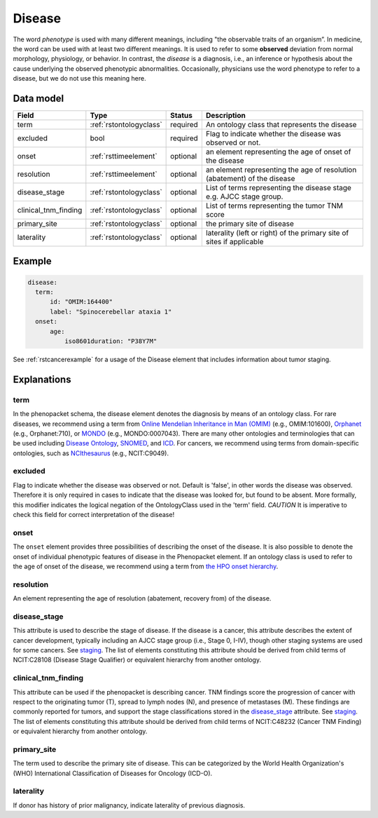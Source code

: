 .. _rstdisease:

#######
Disease
#######

The word *phenotype* is used with many different meanings, including "the observable traits of an organism”. In medicine,
the word can be used with at least two different meanings. It is used to refer to
some **observed** deviation from normal morphology, physiology, or behavior. In contrast, the *disease* is a diagnosis,
i.e., an inference or hypothesis about the  cause underlying the observed phenotypic abnormalities. Occasionally,
physicians use the word phenotype to refer to a disease, but we do not use this meaning here.



Data model
##########

.. csv-table::
   :header: Field, Type, Status, Description
   :align: left

   term, :ref:`rstontologyclass`, required, An ontology class that represents the disease
   excluded, bool, required, Flag to indicate whether the disease was observed or not.
   onset, :ref:`rsttimeelement`, optional, an element representing the age of onset of the disease
   resolution, :ref:`rsttimeelement`, optional, an element representing the age of resolution (abatement) of the disease
   disease_stage, :ref:`rstontologyclass`, optional, List of terms representing the disease stage e.g. AJCC stage group.
   clinical_tnm_finding, :ref:`rstontologyclass`, optional, List of terms representing the tumor TNM score
   primary_site, :ref:`rstontologyclass`, optional, the primary site of disease
   laterality, :ref:`rstontologyclass`, optional, laterality (left or right) of the primary site of sites if applicable






Example
#######

.. code-block:: yaml

  disease:
    term:
        id: "OMIM:164400"
        label: "Spinocerebellar ataxia 1"
    onset:
        age:
            iso8601duration: "P38Y7M"


See :ref:`rstcancerexample` for a usage of the Disease element that includes information about tumor staging.

Explanations
############

term
~~~~

In the phenopacket schema, the disease element denotes the diagnosis by means of an ontology class. For rare
diseases, we recommend using a term from  `Online Mendelian Inheritance in Man (OMIM) <https://omim.org/>`_ (e.g.,
OMIM:101600), `Orphanet <https://www.orpha.net/consor/cgi-bin/index.php>`_ (e.g., Orphanet:710), or
`MONDO <https://github.com/monarch-initiative/mondo>`_ (e.g., MONDO:0007043). There are many other
ontologies and terminologies that can be used including `Disease Ontology <http://disease-ontology.org/>`_,
`SNOMED <http://www.snomed.org/>`_, and `ICD <https://www.who.int/classifications/icd/en/>`_.
For cancers, we recommend using terms from domain-specific ontologies, such as
`NCIthesaurus <https://ncit.nci.nih.gov/ncitbrowser/>`_ (e.g., NCIT:C9049).


excluded
~~~~~~~~

Flag to indicate whether the disease was observed or not. Default is 'false', in other words the disease was
observed. Therefore it is only required in cases to indicate that the disease was looked for, but found to be
absent.
More formally, this modifier indicates the logical negation of the OntologyClass used in
the 'term' field. *CAUTION* It is imperative to check this field for correct interpretation of the disease!

onset
~~~~~

The ``onset`` element provides three possibilities of describing the onset of the disease. It is also possible
to denote the onset of individual phenotypic features of disease in the Phenopacket element. If an ontology class
is used to refer to the age of onset of the disease, we recommend using a term from
`the HPO onset hierarchy <https://hpo.jax.org/app/browse/term/HP:0003674>`_.


resolution
~~~~~~~~~~

An element representing the age of resolution (abatement, recovery from) of the disease.


disease_stage
~~~~~~~~~~~~~

This attribute is used to describe the stage of disease. If the disease is a cancer, this attribute describes
the extent of cancer development, typically including an AJCC stage group (i.e., Stage 0, I-IV), though other staging
systems are used for some cancers. See `staging <https://www.cancer.gov/about-cancer/diagnosis-staging/staging>`_.
The list of elements constituting this attribute should be derived from child terms of NCIT:C28108 (Disease Stage
Qualifier) or equivalent hierarchy from another ontology.

clinical_tnm_finding
~~~~~~~~~~~~~~~~~~~~

This attribute can be used if the phenopacket is describing cancer. TNM findings score the progression of cancer
with respect to the originating tumor (T), spread to lymph nodes (N), and presence of metastases (M). These findings
are commonly reported for tumors, and support the stage classifications stored in the `disease_stage`_ attribute.
See `staging <https://www.cancer.gov/about-cancer/diagnosis-staging/staging>`_.
The list of elements constituting this attribute should be derived from child terms of NCIT:C48232 (Cancer TNM Finding)
or equivalent hierarchy from another ontology.

primary_site
~~~~~~~~~~~~

The term used to describe the primary site of disease. This can be categorized by the World
Health Organization's (WHO) International Classification of Diseases for Oncology (ICD-O).

laterality
~~~~~~~~~~
If donor has history of prior malignancy, indicate laterality of previous diagnosis.








